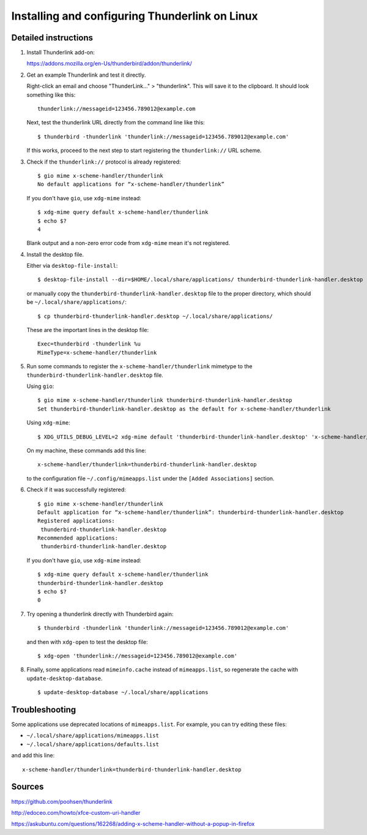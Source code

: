 Installing and configuring Thunderlink on Linux
===============================================

Detailed instructions
---------------------

#. Install Thunderlink add-on:

   https://addons.mozilla.org/en-Us/thunderbird/addon/thunderlink/

#. Get an example Thunderlink and test it directly.

   Right-click an email and choose "ThunderLink..." > "thunderlink".
   This will save it to the clipboard.
   It should look something like this::

       thunderlink://messageid=123456.789012@example.com

   Next, test the thunderlink URL directly from the command line like this::

       $ thunderbird -thunderlink 'thunderlink://messageid=123456.789012@example.com'

   If this works, proceed to the next step
   to start registering the ``thunderlink://`` URL scheme.

#. Check if the ``thunderlink://`` protocol is already registered::

       $ gio mime x-scheme-handler/thunderlink
       No default applications for “x-scheme-handler/thunderlink”

   If you don't have ``gio``, use ``xdg-mime`` instead::

       $ xdg-mime query default x-scheme-handler/thunderlink
       $ echo $?
       4

   Blank output and a non-zero error code from ``xdg-mime``
   mean it's not registered.

#. Install the desktop file.

   Either via ``desktop-file-install``::

       $ desktop-file-install --dir=$HOME/.local/share/applications/ thunderbird-thunderlink-handler.desktop

   or manually copy the ``thunderbird-thunderlink-handler.desktop`` file
   to the proper directory,
   which should be ``~/.local/share/applications/``::

       $ cp thunderbird-thunderlink-handler.desktop ~/.local/share/applications/

   These are the important lines in the desktop file::

       Exec=thunderbird -thunderlink %u
       MimeType=x-scheme-handler/thunderlink

#. Run some commands to register the ``x-scheme-handler/thunderlink`` mimetype
   to the ``thunderbird-thunderlink-handler.desktop`` file.

   Using ``gio``::

       $ gio mime x-scheme-handler/thunderlink thunderbird-thunderlink-handler.desktop
       Set thunderbird-thunderlink-handler.desktop as the default for x-scheme-handler/thunderlink

   Using ``xdg-mime``::

       $ XDG_UTILS_DEBUG_LEVEL=2 xdg-mime default 'thunderbird-thunderlink-handler.desktop' 'x-scheme-handler/thunderlink'

   On my machine, these commands add this line::

       x-scheme-handler/thunderlink=thunderbird-thunderlink-handler.desktop

   to the configuration file ``~/.config/mimeapps.list``
   under the ``[Added Associations]`` section.

#. Check if it was successfully registered::

       $ gio mime x-scheme-handler/thunderlink
       Default application for “x-scheme-handler/thunderlink”: thunderbird-thunderlink-handler.desktop
       Registered applications:
       	thunderbird-thunderlink-handler.desktop
       Recommended applications:
       	thunderbird-thunderlink-handler.desktop

   If you don't have ``gio``, use ``xdg-mime`` instead::

       $ xdg-mime query default x-scheme-handler/thunderlink
       thunderbird-thunderlink-handler.desktop
       $ echo $?
       0

#. Try opening a thunderlink directly with Thunderbird again::

       $ thunderbird -thunderlink 'thunderlink://messageid=123456.789012@example.com'

   and then with ``xdg-open`` to test the desktop file::

       $ xdg-open 'thunderlink://messageid=123456.789012@example.com'

#. Finally, some applications read ``mimeinfo.cache``
   instead of ``mimeapps.list``, so regenerate the cache
   with ``update-desktop-database``.

   ::

       $ update-desktop-database ~/.local/share/applications

Troubleshooting
---------------

Some applications use deprecated locations of ``mimeapps.list``.
For example, you can try editing these files:

- ``~/.local/share/applications/mimeapps.list``
- ``~/.local/share/applications/defaults.list``

and add this line::

       x-scheme-handler/thunderlink=thunderbird-thunderlink-handler.desktop

.. TODO: find official source for deprecation. Maybe this: https://lists.freedesktop.org/archives/xdg/2014-February/013177.html

Sources
-------

https://github.com/poohsen/thunderlink

http://edoceo.com/howto/xfce-custom-uri-handler

https://askubuntu.com/questions/162268/adding-x-scheme-handler-without-a-popup-in-firefox

